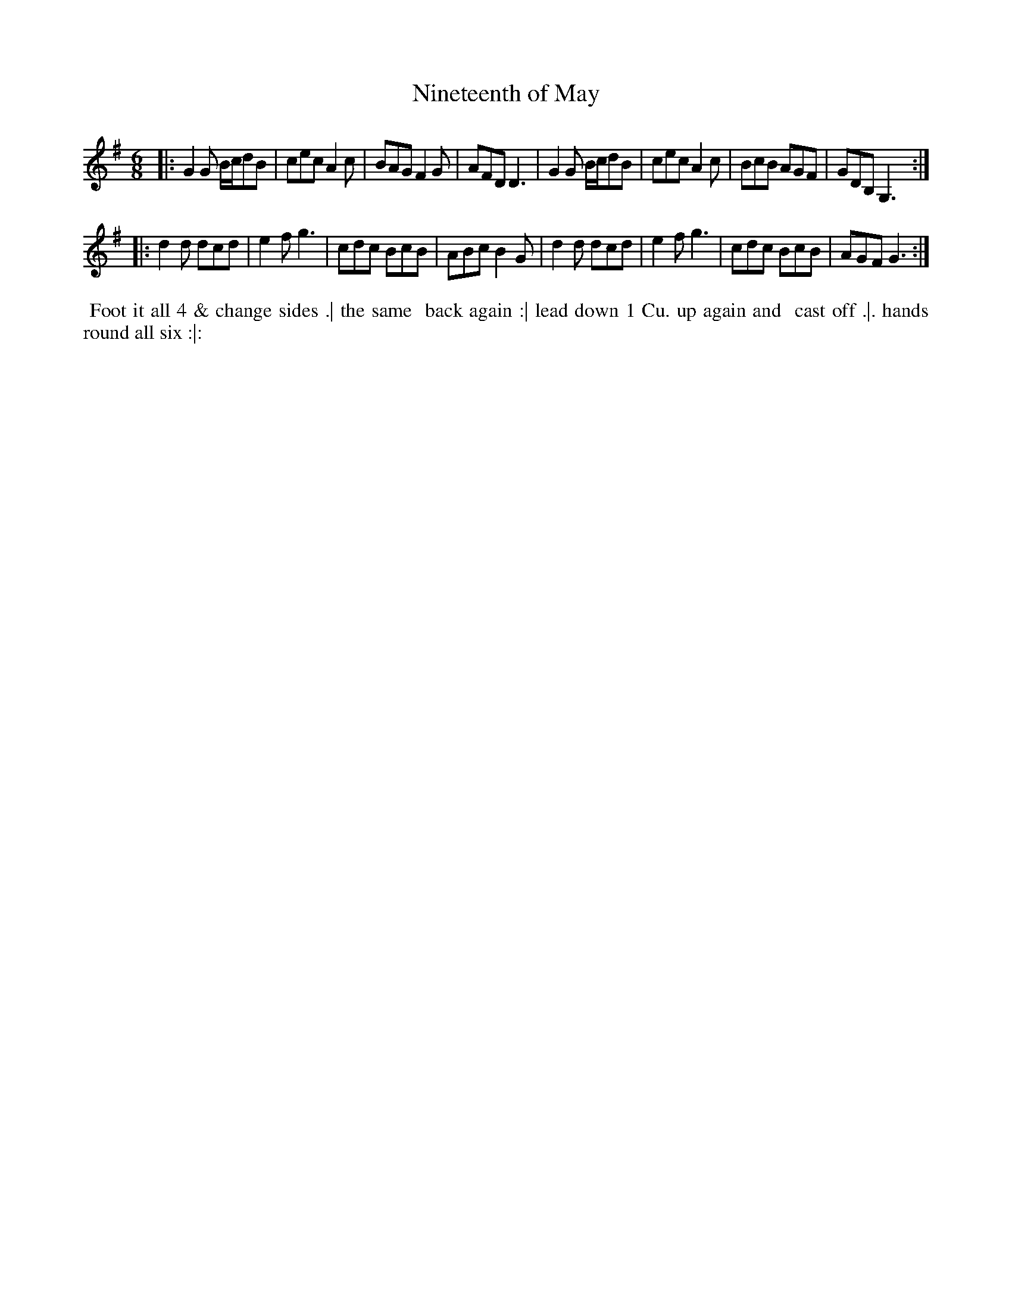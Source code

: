 X: 028
T: Nineteenth of May
B: 204 Favourite Country Dances
N: Published by Straight & Skillern, London ca.1775
F: http://imslp.org/wiki/204_Favourite_Country_Dances_(Various) p.14 #28
Z: 2014 John Chambers <jc:trillian.mit.edu>
M: 6/8
L: 1/8
K: G
% - - - - - - - - - - - - - - - - - - - - - - - - -
|:\
G2G B/c/dB | cec A2c | BAG F2G | AFD D3 |\
G2G B/c/dB | cec A2c | BcB AGF | GDB, G,3 :|
|:\
d2d dcd | e2f g3 | cdc BcB | ABc B2G |\
d2d dcd | e2f g3 | cdc BcB | AGF G3 :|
% - - - - - - - - - - - - - - - - - - - - - - - - -
%%begintext align
%% Foot it all 4 & change sides .| the same
%% back again :| lead down 1 Cu. up again and
%% cast off .|. hands round all six :|:
%%endtext
